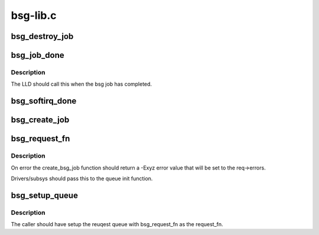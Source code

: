 .. -*- coding: utf-8; mode: rst -*-

=========
bsg-lib.c
=========


.. _`bsg_destroy_job`:

bsg_destroy_job
===============

.. c:function:: void bsg_destroy_job (struct bsg_job *job)

    routine to teardown/delete a bsg job

    :param struct bsg_job \*job:
        bsg_job that is to be torn down



.. _`bsg_job_done`:

bsg_job_done
============

.. c:function:: void bsg_job_done (struct bsg_job *job, int result, unsigned int reply_payload_rcv_len)

    completion routine for bsg requests

    :param struct bsg_job \*job:
        bsg_job that is complete

    :param int result:
        job reply result

    :param unsigned int reply_payload_rcv_len:
        length of payload recvd



.. _`bsg_job_done.description`:

Description
-----------

The LLD should call this when the bsg job has completed.



.. _`bsg_softirq_done`:

bsg_softirq_done
================

.. c:function:: void bsg_softirq_done (struct request *rq)

    softirq done routine for destroying the bsg requests

    :param struct request \*rq:
        BSG request that holds the job to be destroyed



.. _`bsg_create_job`:

bsg_create_job
==============

.. c:function:: int bsg_create_job (struct device *dev, struct request *req)

    create the bsg_job structure for the bsg request

    :param struct device \*dev:
        device that is being sent the bsg request

    :param struct request \*req:
        BSG request that needs a job structure



.. _`bsg_request_fn`:

bsg_request_fn
==============

.. c:function:: void bsg_request_fn (struct request_queue *q)

    generic handler for bsg requests

    :param struct request_queue \*q:
        request queue to manage



.. _`bsg_request_fn.description`:

Description
-----------

On error the create_bsg_job function should return a -Exyz error value
that will be set to the req->errors.

Drivers/subsys should pass this to the queue init function.



.. _`bsg_setup_queue`:

bsg_setup_queue
===============

.. c:function:: int bsg_setup_queue (struct device *dev, struct request_queue *q, char *name, bsg_job_fn *job_fn, int dd_job_size)

    Create and add the bsg hooks so we can receive requests

    :param struct device \*dev:
        device to attach bsg device to

    :param struct request_queue \*q:
        request queue setup by caller

    :param char \*name:
        device to give bsg device

    :param bsg_job_fn \*job_fn:
        bsg job handler

    :param int dd_job_size:
        size of LLD data needed for each job



.. _`bsg_setup_queue.description`:

Description
-----------

The caller should have setup the reuqest queue with bsg_request_fn
as the request_fn.

